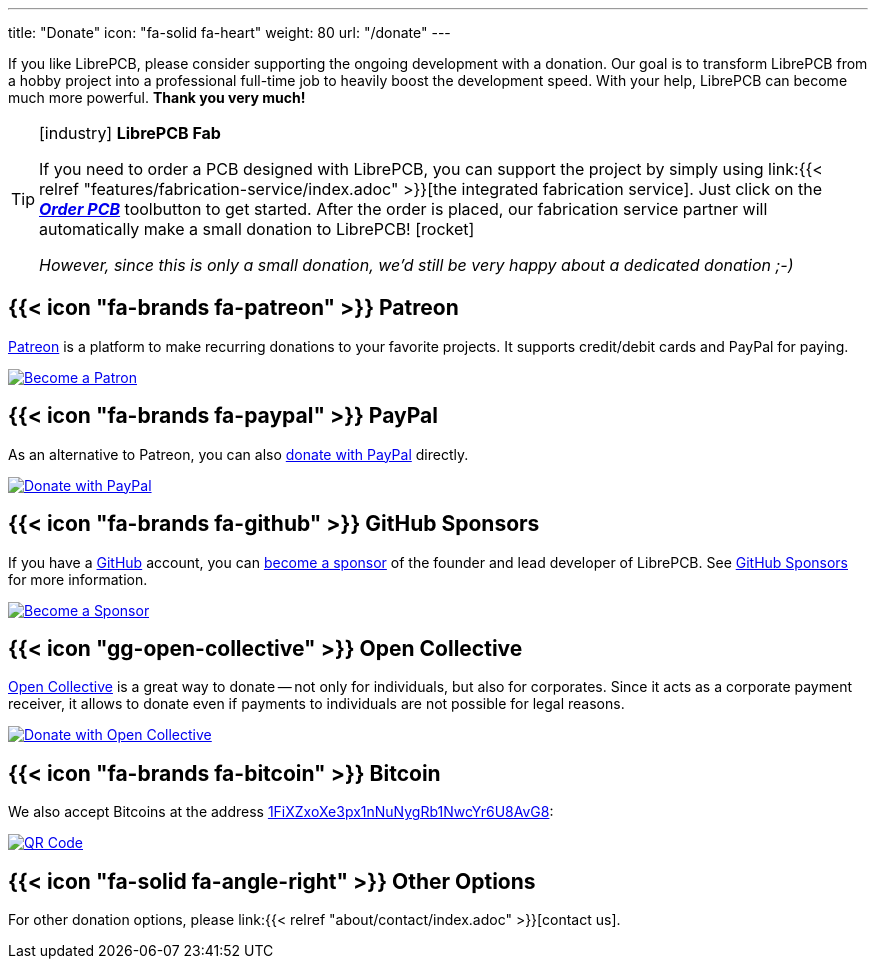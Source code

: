 ---
title: "Donate"
icon: "fa-solid fa-heart"
weight: 80
url: "/donate"
---

If you like LibrePCB, please consider supporting the ongoing development
with a donation. Our goal is to transform LibrePCB from a hobby project into a
professional full-time job to heavily boost the development speed. With your
help, LibrePCB can become much more powerful. *Thank you very much!*

.icon:industry[] *LibrePCB Fab*
[TIP]
====
If you need to order a PCB designed with LibrePCB, you can support the project
by simply using
link:{{< relref "features/fabrication-service/index.adoc" >}}[the integrated fabrication service].
Just click on the
https://librepcb.org/docs/quickstart/create-project/order/#librepcb-fab[*_Order PCB_*]
toolbutton to get started. After the order is placed, our fabrication
service partner will automatically make a small donation to
LibrePCB!{nbsp}icon:rocket[]

_However, since this is only a small donation, we'd still be very happy about
a dedicated donation{nbsp};-)_
====

== {{< icon "fa-brands fa-patreon" >}} Patreon

https://www.patreon.com/librepcb[Patreon] is a platform to make recurring
donations to your favorite projects. It supports credit/debit cards and PayPal
for paying.

image::patreon.png[Become a Patron,link="https://www.patreon.com/bePatron?u=5128815"]

== {{< icon "fa-brands fa-paypal" >}} PayPal

As an alternative to Patreon, you can also
https://www.paypal.com/cgi-bin/webscr?cmd=_s-xclick&hosted_button_id=8DQ5P4TS992Q4&source=url[donate with PayPal]
directly.

image::paypal.gif[Donate with PayPal,link="https://www.paypal.com/cgi-bin/webscr?cmd=_s-xclick&hosted_button_id=8DQ5P4TS992Q4&source=url"]

== {{< icon "fa-brands fa-github" >}} GitHub Sponsors

If you have a https://github.com[GitHub] account, you can
https://github.com/sponsors/ubruhin[become a sponsor] of the founder and
lead developer of LibrePCB. See https://github.com/sponsors[GitHub Sponsors]
for more information.

image::github.png[Become a Sponsor,link="https://github.com/sponsors/ubruhin"]

== {{< icon "gg-open-collective" >}} Open Collective

https://opencollective.com/librepcb[Open Collective] is a great way to
donate -- not only for individuals, but also for corporates. Since it acts
as a corporate payment receiver, it allows to donate even if payments to
individuals are not possible for legal reasons.

image::open-collective.png[Donate with Open Collective,link="https://opencollective.com/librepcb"]

== {{< icon "fa-brands fa-bitcoin" >}} Bitcoin

We also accept Bitcoins at the address
link:bitcoin:1FiXZxoXe3px1nNuNygRb1NwcYr6U8AvG8[1FiXZxoXe3px1nNuNygRb1NwcYr6U8AvG8]:

image::bitcoin-qrcode.png[QR Code, link=bitcoin:1FiXZxoXe3px1nNuNygRb1NwcYr6U8AvG8]

== {{< icon "fa-solid fa-angle-right" >}} Other Options

For other donation options, please
link:{{< relref "about/contact/index.adoc" >}}[contact us].
